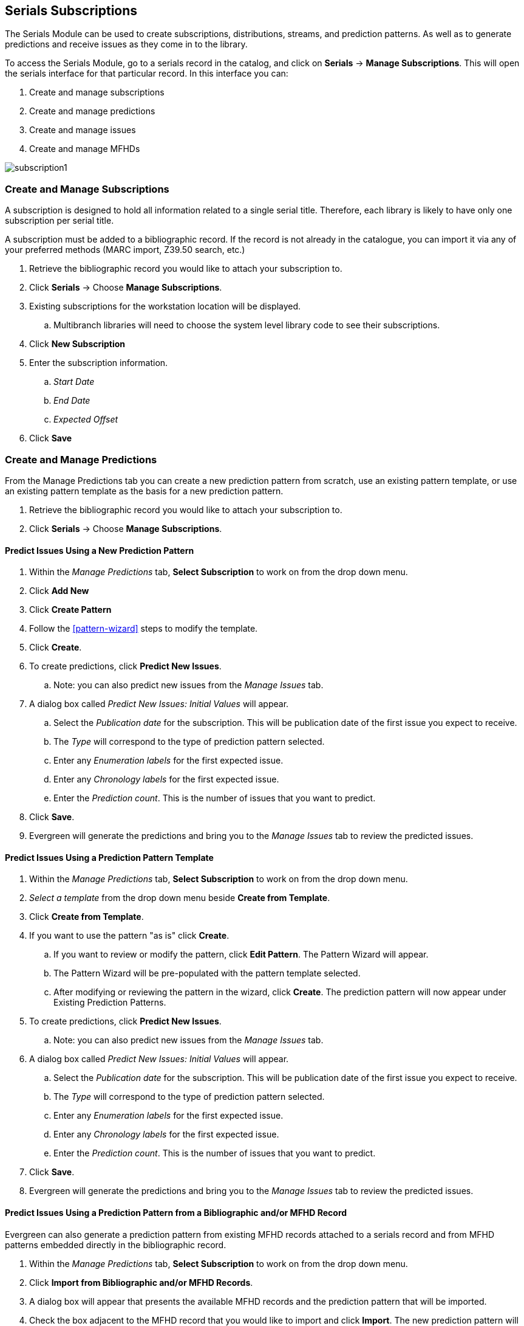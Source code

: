 Serials Subscriptions
---------------------

The Serials Module can be used to create subscriptions, distributions, streams, and prediction patterns.  As well as to generate predictions and receive issues as they come in to the library.

To access the Serials Module, go to a serials record in the catalog, and click on *Serials* -> *Manage Subscriptions*.  This will open the serials interface for that particular record.  In this interface you can:

. Create and manage subscriptions
. Create and manage predictions
. Create and manage issues
. Create and manage MFHDs

image:images/serials/subscription1.PNG[]

Create and Manage Subscriptions
~~~~~~~~~~~~~~~~~~~~~~~~~~~~~~~

A subscription is designed to hold all information related to a single serial title. Therefore, each library is likely to have only one subscription per serial title.

A subscription must be added to a bibliographic record. If the record is not already in the catalogue, you can import it via any of your preferred methods (MARC import, Z39.50 search, etc.)

. Retrieve the bibliographic record you would like to attach your subscription to.
. Click *Serials* -> Choose *Manage Subscriptions*.
. Existing subscriptions for the workstation location will be displayed.
.. Multibranch libraries will need to choose the system level library code to see their subscriptions.
. Click *New Subscription*
. Enter the subscription information.
.. _Start Date_
.. _End Date_
.. _Expected Offset_
. Click *Save*

Create and Manage Predictions
~~~~~~~~~~~~~~~~~~~~~~~~~~~~~

From the Manage Predictions tab you can create a new prediction pattern from scratch, use an existing pattern template, or use an existing pattern template as the basis for a new prediction pattern.

. Retrieve the bibliographic record you would like to attach your subscription to.
. Click *Serials* -> Choose *Manage Subscriptions*.

Predict Issues Using a New Prediction Pattern
^^^^^^^^^^^^^^^^^^^^^^^^^^^^^^^^^^^^^^^^^^^^^

. Within the _Manage Predictions_ tab, *Select Subscription* to work on from the drop down menu.
. Click *Add New*
. Click *Create Pattern*
. Follow the xref:pattern-wizard[] steps to modify the template.
. Click *Create*.
. To create predictions, click *Predict New Issues*.
.. Note: you can also predict new issues from the _Manage Issues_ tab.
. A dialog box called _Predict New Issues: Initial Values_ will appear.
.. Select the _Publication date_ for the subscription.  This will be publication date of the first issue you expect to receive.
.. The _Type_ will correspond to the type of prediction pattern selected.
.. Enter any _Enumeration labels_ for the first expected issue.
.. Enter any _Chronology labels_ for the first expected issue.
.. Enter the _Prediction count_.  This is the number of issues that you want to predict.
. Click *Save*.
. Evergreen will generate the predictions and bring you to the _Manage Issues_ tab to review the predicted issues.

Predict Issues Using a Prediction Pattern Template
^^^^^^^^^^^^^^^^^^^^^^^^^^^^^^^^^^^^^^^^^^^^^^^^^^

. Within the _Manage Predictions_ tab, *Select Subscription* to work on from the drop down menu.
. _Select a template_ from the drop down menu beside *Create from Template*.
. Click *Create from Template*.
. If you want to use the pattern "as is" click *Create*.
.. If you want to review or modify the pattern, click *Edit Pattern*.  The Pattern Wizard will appear.
.. The Pattern Wizard will be pre-populated with the pattern template selected.
.. After modifying or reviewing the pattern in the wizard, click *Create*.  The prediction pattern will now appear under Existing Prediction Patterns.
. To create predictions, click *Predict New Issues*.
.. Note: you can also predict new issues from the _Manage Issues_ tab.
. A dialog box called _Predict New Issues: Initial Values_ will appear.
.. Select the _Publication date_ for the subscription.  This will be publication date of the first issue you expect to receive.
.. The _Type_ will correspond to the type of prediction pattern selected.
.. Enter any _Enumeration labels_ for the first expected issue.
.. Enter any _Chronology labels_ for the first expected issue.
.. Enter the _Prediction count_.  This is the number of issues that you want to predict.
. Click *Save*.
. Evergreen will generate the predictions and bring you to the _Manage Issues_ tab to review the predicted issues.

Predict Issues Using a Prediction Pattern from a Bibliographic and/or MFHD Record
^^^^^^^^^^^^^^^^^^^^^^^^^^^^^^^^^^^^^^^^^^^^^^^^^^^^^^^^^^^^^^^^^^^^^^^^^^^^^^^^^

Evergreen can also generate a prediction pattern from existing MFHD records attached to a serials record and from MFHD patterns embedded directly in the bibliographic record.

. Within the _Manage Predictions_ tab, *Select Subscription* to work on from the drop down menu.
. Click *Import from Bibliographic and/or MFHD Records*.
. A dialog box will appear that presents the available MFHD records and the prediction pattern that will be imported.
. Check the box adjacent to the MFHD record that you would like to import and click *Import*.  The new prediction pattern will now appear under _Existing Prediction Patterns_.
. If you want to review or modify the pattern, click *Edit Pattern*.  The Pattern Wizard will appear.
.. The Pattern Wizard  will be pre-populated with the pattern from the MFHD selected.  Follow the steps in the section . Creating a Pattern Template.  in this documentation to modify the template or click *Next* on each tab to review the template.
. To create predictions, click *Predict New Issues*.
.. Note: you can also predict new issues from the _Manage Issues_ tab.
. A dialog box called _Predict New Issues: Initial Values_ will appear.
.. Select the _Publication date_ for the subscription.  This will be publication date of the first issue you expect to receive.
.. The _Type_ will correspond to the type of prediction pattern selected.
.. Enter any _Enumeration labels_ for the first expected issue.
.. Enter any _Chronology labels_ for the first expected issue.
.. Enter the _Prediction count_.  This is the number of issues that you want to predict.
. Click *Save*.
. Evergreen will generate the predictions and bring you to the _Manage Issues_ tab to review the predicted issues.

Create and Manage Issues
~~~~~~~~~~~~~~~~~~~~~~~~

After generating predictions in the _Manage Predictions_ tab, you will see a list of the predicted issues in the Manage Issues tab.  A variety of actions can be taken in this tab, including

* receiving issues
* predicting new issues
* adding special issues.

Create and Manage MFHDs
~~~~~~~~~~~~~~~~~~~~~~~

MARC Format for Holdings Display (MFHD) display in the catalog in addition to holding statements generated by Evergreen from subscriptions created in the Serials Module. The MFHDs are editable as MARC but the holdings statements generated from the control view are system generated. Multiple MFHDs can be created and are tied to Organizational Units.
